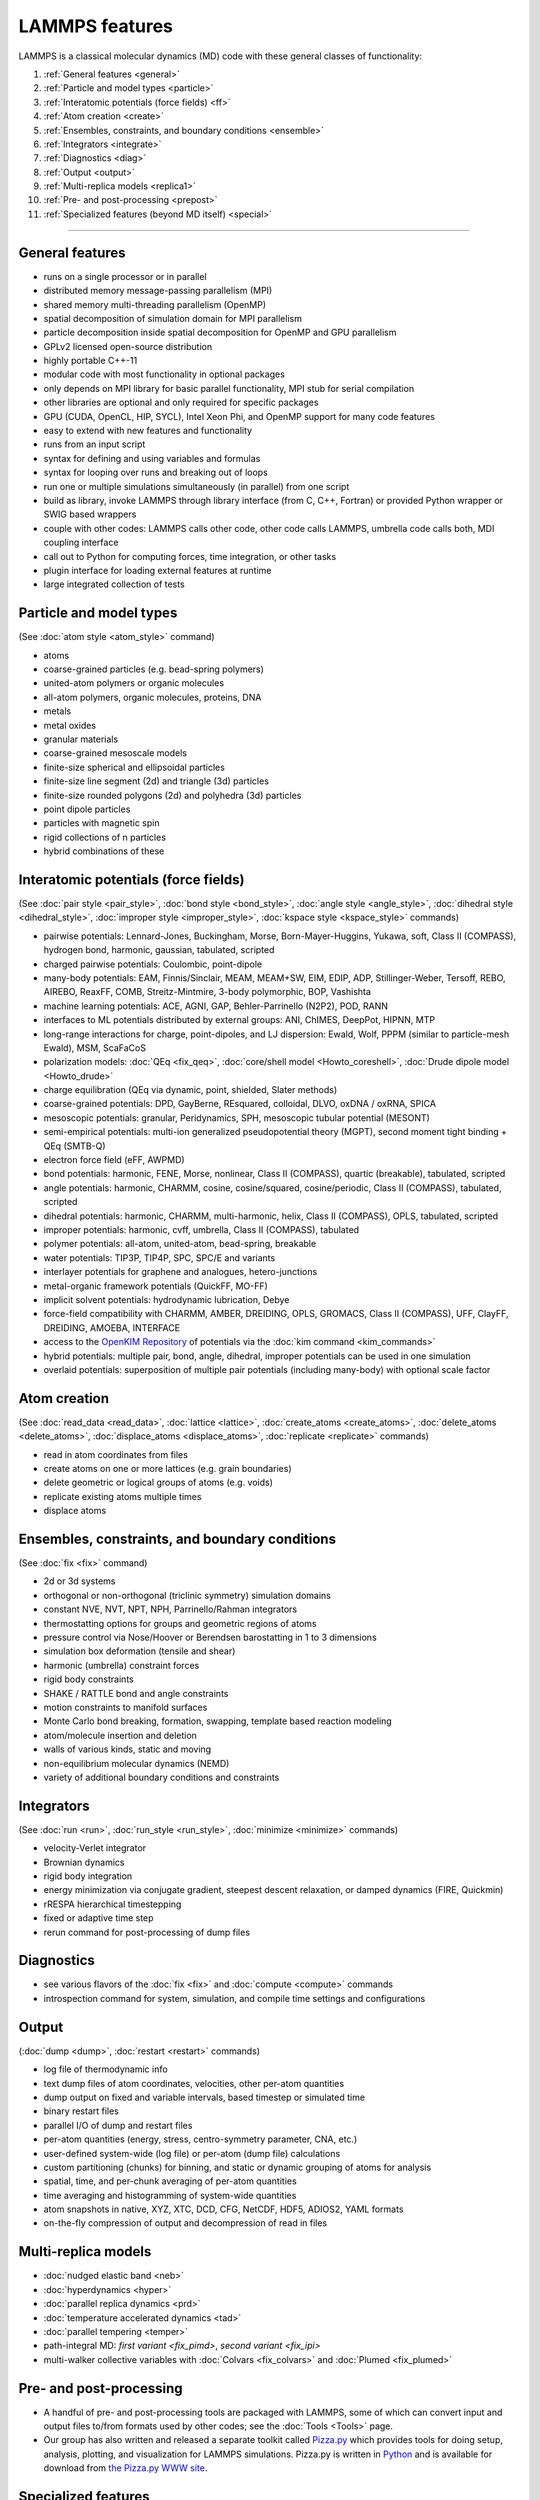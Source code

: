 LAMMPS features
---------------

LAMMPS is a classical molecular dynamics (MD) code with these general
classes of functionality:

1. :ref:`General features <general>`
2. :ref:`Particle and model types <particle>`
3. :ref:`Interatomic potentials (force fields) <ff>`
4. :ref:`Atom creation <create>`
5. :ref:`Ensembles, constraints, and boundary conditions <ensemble>`
6. :ref:`Integrators <integrate>`
7. :ref:`Diagnostics <diag>`
8. :ref:`Output <output>`
9. :ref:`Multi-replica models <replica1>`
10. :ref:`Pre- and post-processing <prepost>`
11. :ref:`Specialized features (beyond MD itself) <special>`

----------

.. _general:

General features
^^^^^^^^^^^^^^^^

* runs on a single processor or in parallel
* distributed memory message-passing parallelism (MPI)
* shared memory multi-threading parallelism (OpenMP)
* spatial decomposition of simulation domain for MPI parallelism
* particle decomposition inside spatial decomposition for OpenMP and GPU parallelism
* GPLv2 licensed open-source distribution
* highly portable C++-11
* modular code with most functionality in optional packages
* only depends on MPI library for basic parallel functionality, MPI stub for serial compilation
* other libraries are optional and only required for specific packages
* GPU (CUDA, OpenCL, HIP, SYCL), Intel Xeon Phi, and OpenMP support for many code features
* easy to extend with new features and functionality
* runs from an input script
* syntax for defining and using variables and formulas
* syntax for looping over runs and breaking out of loops
* run one or multiple simulations simultaneously (in parallel) from one script
* build as library, invoke LAMMPS through library interface (from C, C++, Fortran) or provided Python wrapper or SWIG based wrappers
* couple with other codes: LAMMPS calls other code, other code calls LAMMPS, umbrella code calls both, MDI coupling interface
* call out to Python for computing forces, time integration, or other tasks
* plugin interface for loading external features at runtime
* large integrated collection of tests

.. _particle:

Particle and model types
^^^^^^^^^^^^^^^^^^^^^^^^

(See :doc:`atom style <atom_style>` command)

* atoms
* coarse-grained particles (e.g. bead-spring polymers)
* united-atom polymers or organic molecules
* all-atom polymers, organic molecules, proteins, DNA
* metals
* metal oxides
* granular materials
* coarse-grained mesoscale models
* finite-size spherical and ellipsoidal particles
* finite-size line segment (2d) and triangle (3d) particles
* finite-size rounded polygons (2d) and polyhedra (3d) particles
* point dipole particles
* particles with magnetic spin
* rigid collections of n particles
* hybrid combinations of these

.. _ff:

Interatomic potentials (force fields)
^^^^^^^^^^^^^^^^^^^^^^^^^^^^^^^^^^^^^

(See :doc:`pair style <pair_style>`, :doc:`bond style <bond_style>`,
:doc:`angle style <angle_style>`, :doc:`dihedral style <dihedral_style>`,
:doc:`improper style <improper_style>`, :doc:`kspace style <kspace_style>`
commands)

* pairwise potentials: Lennard-Jones, Buckingham, Morse, Born-Mayer-Huggins, Yukawa, soft, Class II (COMPASS), hydrogen bond, harmonic, gaussian, tabulated, scripted
* charged pairwise potentials: Coulombic, point-dipole
* many-body potentials: EAM, Finnis/Sinclair, MEAM, MEAM+SW, EIM, EDIP, ADP, Stillinger-Weber, Tersoff, REBO, AIREBO, ReaxFF, COMB, Streitz-Mintmire, 3-body polymorphic, BOP, Vashishta
* machine learning potentials: ACE, AGNI, GAP, Behler-Parrinello (N2P2), POD, RANN
* interfaces to ML potentials distributed by external groups: ANI, ChIMES, DeepPot, HIPNN, MTP
* long-range interactions for charge, point-dipoles, and LJ dispersion:  Ewald, Wolf, PPPM (similar to particle-mesh Ewald), MSM, ScaFaCoS
* polarization models: :doc:`QEq <fix_qeq>`, :doc:`core/shell model <Howto_coreshell>`, :doc:`Drude dipole model <Howto_drude>`
* charge equilibration (QEq via dynamic, point, shielded, Slater methods)
* coarse-grained potentials: DPD, GayBerne, REsquared, colloidal, DLVO, oxDNA / oxRNA, SPICA
* mesoscopic potentials: granular, Peridynamics, SPH, mesoscopic tubular potential (MESONT)
* semi-empirical potentials: multi-ion generalized pseudopotential theory (MGPT), second moment tight binding + QEq (SMTB-Q)
* electron force field (eFF, AWPMD)
* bond potentials: harmonic, FENE, Morse, nonlinear, Class II (COMPASS), quartic (breakable), tabulated, scripted
* angle potentials: harmonic, CHARMM, cosine, cosine/squared, cosine/periodic, Class II (COMPASS), tabulated, scripted
* dihedral potentials: harmonic, CHARMM, multi-harmonic, helix, Class II (COMPASS), OPLS, tabulated, scripted
* improper potentials: harmonic, cvff, umbrella, Class II (COMPASS), tabulated
* polymer potentials: all-atom, united-atom, bead-spring, breakable
* water potentials: TIP3P, TIP4P, SPC, SPC/E and variants
* interlayer potentials for graphene and analogues, hetero-junctions
* metal-organic framework potentials (QuickFF, MO-FF)
* implicit solvent potentials: hydrodynamic lubrication, Debye
* force-field compatibility with CHARMM, AMBER, DREIDING, OPLS, GROMACS, Class II (COMPASS), UFF, ClayFF, DREIDING, AMOEBA, INTERFACE
* access to the `OpenKIM Repository <https://openkim.org>`_ of potentials via the :doc:`kim command <kim_commands>`
* hybrid potentials: multiple pair, bond, angle, dihedral, improper potentials can be used in one simulation
* overlaid potentials: superposition of multiple pair potentials (including many-body) with optional scale factor

.. _create:

Atom creation
^^^^^^^^^^^^^

(See :doc:`read_data <read_data>`, :doc:`lattice <lattice>`,
:doc:`create_atoms <create_atoms>`, :doc:`delete_atoms <delete_atoms>`,
:doc:`displace_atoms <displace_atoms>`, :doc:`replicate <replicate>` commands)

* read in atom coordinates from files
* create atoms on one or more lattices (e.g. grain boundaries)
* delete geometric or logical groups of atoms (e.g. voids)
* replicate existing atoms multiple times
* displace atoms

.. _ensemble:

Ensembles, constraints, and boundary conditions
^^^^^^^^^^^^^^^^^^^^^^^^^^^^^^^^^^^^^^^^^^^^^^^

(See :doc:`fix <fix>` command)

* 2d or 3d systems
* orthogonal or non-orthogonal (triclinic symmetry) simulation domains
* constant NVE, NVT, NPT, NPH, Parrinello/Rahman integrators
* thermostatting options for groups and geometric regions of atoms
* pressure control via Nose/Hoover or Berendsen barostatting in 1 to 3 dimensions
* simulation box deformation (tensile and shear)
* harmonic (umbrella) constraint forces
* rigid body constraints
* SHAKE / RATTLE bond and angle constraints
* motion constraints to manifold surfaces
* Monte Carlo bond breaking, formation, swapping, template based reaction modeling
* atom/molecule insertion and deletion
* walls of various kinds, static and moving
* non-equilibrium molecular dynamics (NEMD)
* variety of additional boundary conditions and constraints

.. _integrate:

Integrators
^^^^^^^^^^^

(See :doc:`run <run>`, :doc:`run_style <run_style>`, :doc:`minimize <minimize>` commands)

* velocity-Verlet integrator
* Brownian dynamics
* rigid body integration
* energy minimization via conjugate gradient, steepest descent relaxation, or damped dynamics (FIRE, Quickmin)
* rRESPA hierarchical timestepping
* fixed or adaptive time step
* rerun command for post-processing of dump files

.. _diag:

Diagnostics
^^^^^^^^^^^

* see various flavors of the :doc:`fix <fix>` and :doc:`compute <compute>` commands
* introspection command for system, simulation, and compile time settings and configurations

.. _output:

Output
^^^^^^

(:doc:`dump <dump>`, :doc:`restart <restart>` commands)

* log file of thermodynamic info
* text dump files of atom coordinates, velocities, other per-atom quantities
* dump output on fixed and variable intervals, based timestep or simulated time
* binary restart files
* parallel I/O of dump and restart files
* per-atom quantities (energy, stress, centro-symmetry parameter, CNA, etc.)
* user-defined system-wide (log file) or per-atom (dump file) calculations
* custom partitioning (chunks) for binning, and static or dynamic grouping of atoms for analysis
* spatial, time, and per-chunk averaging of per-atom quantities
* time averaging and histogramming of system-wide quantities
* atom snapshots in native, XYZ, XTC, DCD, CFG, NetCDF, HDF5, ADIOS2, YAML formats
* on-the-fly compression of output and decompression of read in files

.. _replica1:

Multi-replica models
^^^^^^^^^^^^^^^^^^^^

* :doc:`nudged elastic band <neb>`
* :doc:`hyperdynamics <hyper>`
* :doc:`parallel replica dynamics <prd>`
* :doc:`temperature accelerated dynamics <tad>`
* :doc:`parallel tempering <temper>`
* path-integral MD: `first variant <fix_pimd>`, `second variant <fix_ipi>`
* multi-walker collective variables with :doc:`Colvars <fix_colvars>` and :doc:`Plumed <fix_plumed>`

.. _prepost:

Pre- and post-processing
^^^^^^^^^^^^^^^^^^^^^^^^

* A handful of pre- and post-processing tools are packaged with LAMMPS,
  some of which can convert input and output files to/from formats used
  by other codes; see the :doc:`Tools <Tools>` page.
* Our group has also written and released a separate toolkit called
  `Pizza.py <pizza_>`_ which provides tools for doing setup, analysis,
  plotting, and visualization for LAMMPS simulations.  Pizza.py is
  written in `Python <python_>`_ and is available for download from `the Pizza.py WWW site <pizza_>`_.

.. _pizza: https://lammps.github.io/pizza

.. _python: https://www.python.org

.. _special:

Specialized features
^^^^^^^^^^^^^^^^^^^^

LAMMPS can be built with optional packages which implement a variety of
additional capabilities.  See the :doc:`Optional Packages <Packages>`
page for details.

These are LAMMPS capabilities which you may not think of as typical
classical MD options:

* :doc:`static <balance>` and :doc:`dynamic load-balancing <fix_balance>`, optional with recursive bisectioning decomposition
* :doc:`generalized aspherical particles <Howto_body>`
* :doc:`stochastic rotation dynamics (SRD) <fix_srd>`
* :doc:`real-time visualization and interactive MD <fix_imd>`, :doc:`built-in renderer for images and movies <dump_image>`
* calculate :doc:`virtual diffraction patterns <compute_xrd>`
* calculate :doc:`finite temperature phonon dispersion <fix_phonon>` and the :doc:`dynamical matrix of minimized structures <dynamical_matrix>`
* :doc:`atom-to-continuum coupling <fix_atc>` with finite elements
* coupled rigid body integration via the :doc:`POEMS <fix_poems>` library
* :doc:`QM/MM coupling <fix_qmmm>`
* Monte Carlo via :doc:`GCMC <fix_gcmc>` and :doc:`tfMC <fix_tfmc>` and :doc:`atom swapping <fix_atom_swap>`
* :doc:`path-integral molecular dynamics (PIMD) <fix_ipi>` and :doc:`this as well <fix_pimd>`
* :doc:`Direct Simulation Monte Carlo <pair_dsmc>` for low-density fluids
* :doc:`Peridynamics modeling <pair_peri>`
* :doc:`Lattice Boltzmann fluid <fix_lb_fluid>`
* :doc:`targeted <fix_tmd>` and :doc:`steered <fix_smd>` molecular dynamics
* :doc:`two-temperature electron model <fix_ttm>`

